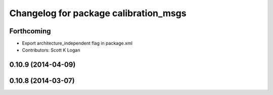 ^^^^^^^^^^^^^^^^^^^^^^^^^^^^^^^^^^^^^^
Changelog for package calibration_msgs
^^^^^^^^^^^^^^^^^^^^^^^^^^^^^^^^^^^^^^

Forthcoming
-----------
* Export architecture_independent flag in package.xml
* Contributors: Scott K Logan

0.10.9 (2014-04-09)
-------------------

0.10.8 (2014-03-07)
-------------------
